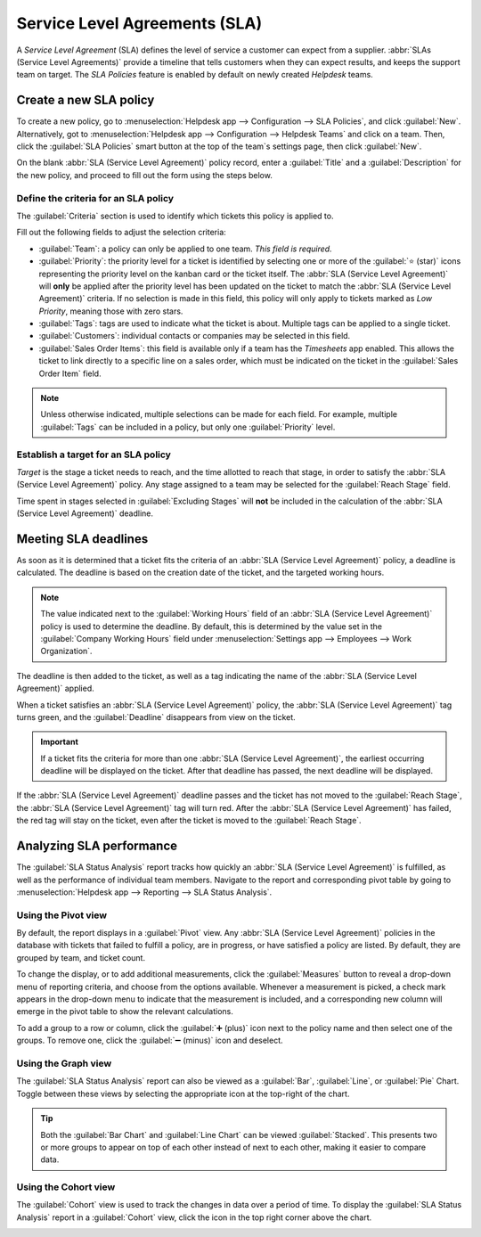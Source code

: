 ==============================
Service Level Agreements (SLA)
==============================

A *Service Level Agreement* (SLA) defines the level of service a customer can expect from a
supplier. :abbr:`SLAs (Service Level Agreements)` provide a timeline that tells customers when they
can expect results, and keeps the support team on target. The *SLA Policies* feature is enabled by
default on newly created *Helpdesk* teams.

.. image:: sla/sla-enable.png
   :align: center
   :alt: View of a team page in Helpdesk focusing on the SLA Policies setting.

Create a new SLA policy
=======================

To create a new policy, go to :menuselection:`Helpdesk app --> Configuration --> SLA Policies`, and
click :guilabel:`New`. Alternatively, got to :menuselection:`Helpdesk app --> Configuration -->
Helpdesk Teams` and click on a team. Then, click the :guilabel:`SLA Policies` smart button at the
top of the team`s settings page, then click :guilabel:`New`.

On the blank :abbr:`SLA (Service Level Agreement)` policy record, enter a :guilabel:`Title` and a
:guilabel:`Description` for the new policy, and proceed to fill out the form using the steps below.

Define the criteria for an SLA policy
-------------------------------------

The :guilabel:`Criteria` section is used to identify which tickets this policy is applied to.

Fill out the following fields to adjust the selection criteria:

- :guilabel:`Team`: a policy can only be applied to one team. *This field is required.*
- :guilabel:`Priority`: the priority level for a ticket is identified by selecting one or more of
  the :guilabel:`⭐ (star)` icons representing the priority level on the kanban card or the ticket
  itself. The :abbr:`SLA (Service Level Agreement)` will **only** be applied after the priority
  level has been updated on the ticket to match the :abbr:`SLA (Service Level Agreement)` criteria.
  If no selection is made in this field, this policy will only apply to tickets marked as `Low
  Priority`, meaning those with zero stars.
- :guilabel:`Tags`: tags are used to indicate what the ticket is about. Multiple tags can be applied
  to a single ticket.
- :guilabel:`Customers`: individual contacts or companies may be selected in this field.
- :guilabel:`Sales Order Items`: this field is available only if a team has the *Timesheets* app
  enabled. This allows the ticket to link directly to a specific line on a sales order, which must
  be indicated on the ticket in the :guilabel:`Sales Order Item` field.

.. note::
   Unless otherwise indicated, multiple selections can be made for each field. For example, multiple
   :guilabel:`Tags` can be included in a policy, but only one :guilabel:`Priority` level.

.. image:: sla/sla-create-new.png
   :align: center
   :alt: View of a new SLA policy record with all the relevant information entered.

Establish a target for an SLA policy
------------------------------------

*Target* is the stage a ticket needs to reach, and the time allotted to reach that stage, in order
to satisfy the :abbr:`SLA (Service Level Agreement)` policy. Any stage assigned to a team may be
selected for the :guilabel:`Reach Stage` field.

Time spent in stages selected in :guilabel:`Excluding Stages` will **not** be included in the
calculation of the :abbr:`SLA (Service Level Agreement)` deadline.

.. example::
   An :abbr:`SLA (Service Level Agreement)` titled `8 Hours to Close` tracks the working time before
   a ticket is completed, and would have `Solved` as the :guilabel:`Reach Stage`. However, an
   :abbr:`SLA (Service Level Agreement)` titled `2 Days to Start` would track the working time
   before work on a ticket has begun, and would have `In Progress` as the :guilabel:`Reach Stage`.

Meeting SLA deadlines
=====================

As soon as it is determined that a ticket fits the criteria of an :abbr:`SLA (Service Level
Agreement)` policy, a deadline is calculated. The deadline is based on the creation date of the
ticket, and the targeted working hours.

.. note::
   The value indicated next to the :guilabel:`Working Hours` field of an :abbr:`SLA (Service Level
   Agreement)` policy is used to determine the deadline. By default, this is determined by the value
   set in the :guilabel:`Company Working Hours` field under :menuselection:`Settings app -->
   Employees --> Work Organization`.

The deadline is then added to the ticket, as well as a tag indicating the name of the :abbr:`SLA
(Service Level Agreement)` applied.

.. image:: sla/sla-open-deadline.png
   :align: center
   :alt: View of a ticket's form emphasizing an open SLA deadline on a ticket in Odoo Helpdesk.

When a ticket satisfies an :abbr:`SLA (Service Level Agreement)` policy, the :abbr:`SLA (Service
Level Agreement)` tag turns green, and the :guilabel:`Deadline` disappears from view on the ticket.

.. important::
   If a ticket fits the criteria for more than one :abbr:`SLA (Service Level Agreement)`, the
   earliest occurring deadline will be displayed on the ticket. After that deadline has passed, the
   next deadline will be displayed.

.. image:: sla/sla-deadline.png
   :align: center
   :alt: View of a ticket's form emphasizing a satisfied SLA in Odoo Helpdesk.

If the :abbr:`SLA (Service Level Agreement)` deadline passes and the ticket has not moved to the
:guilabel:`Reach Stage`, the :abbr:`SLA (Service Level Agreement)` tag will turn red. After the
:abbr:`SLA (Service Level Agreement)` has failed, the red tag will stay on the ticket, even after
the ticket is moved to the :guilabel:`Reach Stage`.

.. image:: sla/sla-passing-failing.png
   :align: center
   :alt: View of a ticket's form with a failing and passing SLA in Odoo Helpdesk.

Analyzing SLA performance
=========================

The :guilabel:`SLA Status Analysis` report tracks how quickly an :abbr:`SLA (Service Level
Agreement)` is fulfilled, as well as the performance of individual team members. Navigate to the
report and corresponding pivot table by going to :menuselection:`Helpdesk app --> Reporting --> SLA
Status Analysis`.

Using the Pivot view
--------------------

By default, the report displays in a :guilabel:`Pivot` view. Any :abbr:`SLA (Service Level
Agreement)` policies in the database with tickets that failed to fulfill a policy, are in progress,
or have satisfied a policy are listed. By default, they are grouped by team, and ticket count.

.. image:: sla/sla-status-analysis.png
   :align: center
   :alt: View of the SLA status analysis report in Odoo Helpdesk.

To change the display, or to add additional measurements, click the :guilabel:`Measures` button to
reveal a drop-down menu of reporting criteria, and choose from the options available. Whenever a
measurement is picked, a check mark appears in the drop-down menu to indicate that the measurement
is included, and a corresponding new column will emerge in the pivot table to show the relevant
calculations.

.. image:: sla/sla-pivot-measures.png
   :align: center
   :alt: View of the available measures in the SLA status analysis report.

To add a group to a row or column, click the :guilabel:`➕ (plus)` icon next to the policy name and
then select one of the groups. To remove one, click the :guilabel:`➖ (minus)` icon and deselect.

Using the Graph view
--------------------

The :guilabel:`SLA Status Analysis` report can also be viewed as a :guilabel:`Bar`,
:guilabel:`Line`, or :guilabel:`Pie` Chart. Toggle between these views by selecting the appropriate
icon at the top-right of the chart.

.. tabs::

   .. tab:: Bar Chart

       .. image:: sla/sla-report-bar.png
          :align: center
          :alt: View of the SLA status analysis report in bar view.

   .. tab:: Line Chart

       .. image:: sla/sla-report-line.png
          :align: center
          :alt: View of the SLA status analysis report in line view.

   .. tab:: Pie Chart

       .. image:: sla/sla-report-pie.png
          :align: center
          :alt: View of the SLA status analysis report in pie chart view.

.. tip::
   Both the :guilabel:`Bar Chart` and :guilabel:`Line Chart` can be viewed :guilabel:`Stacked`.
   This presents two or more groups to appear on top of each other instead of next to each other,
   making it easier to compare data.

Using the Cohort view
---------------------

The :guilabel:`Cohort` view is used to track the changes in data over a period of time. To display
the :guilabel:`SLA Status Analysis` report in a :guilabel:`Cohort` view, click the icon in the top
right corner above the chart.

.. image:: sla/sla-report-cohort.png
   :align: center
   :alt: View of the SLA status analysis report in cohort view.

.. seealso::
   - :ref:`Reporting views <reporting/views>`
   - :doc:`Allow customers to close their tickets
     </applications/services/helpdesk/advanced/close_tickets>`
